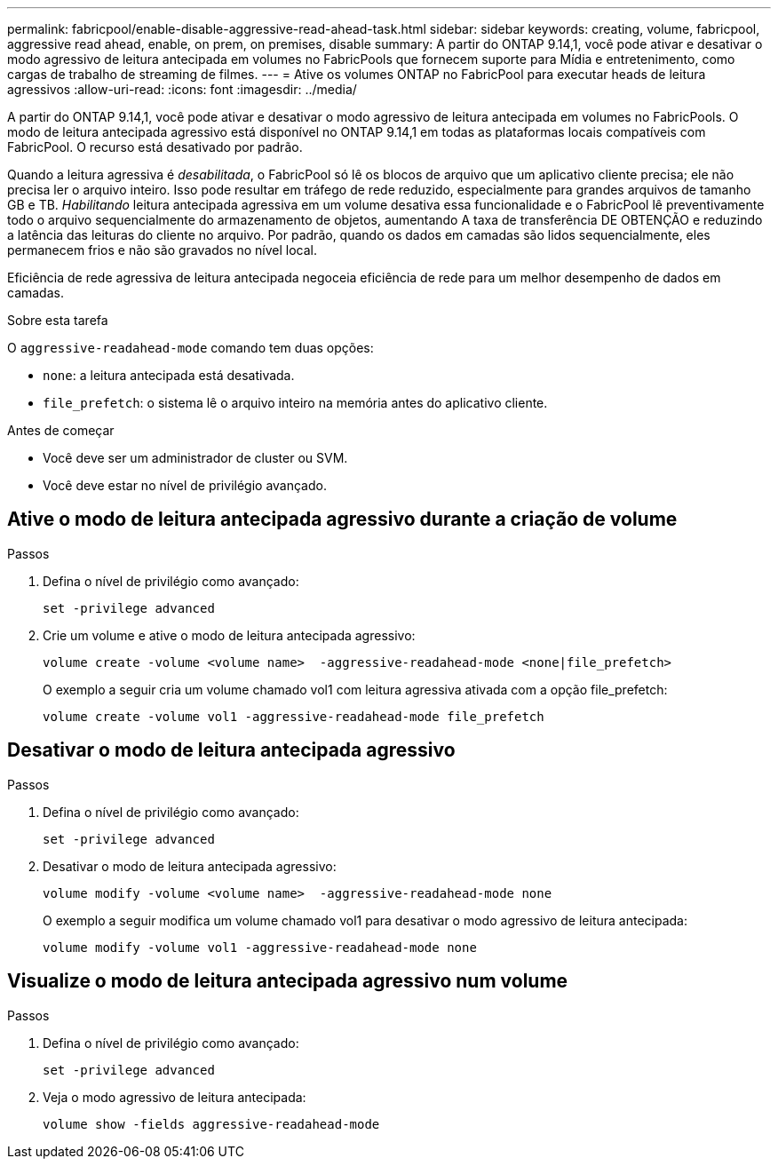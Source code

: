 ---
permalink: fabricpool/enable-disable-aggressive-read-ahead-task.html 
sidebar: sidebar 
keywords: creating, volume, fabricpool, aggressive read ahead, enable, on prem, on premises, disable 
summary: A partir do ONTAP 9.14,1, você pode ativar e desativar o modo agressivo de leitura antecipada em volumes no FabricPools que fornecem suporte para Mídia e entretenimento, como cargas de trabalho de streaming de filmes. 
---
= Ative os volumes ONTAP no FabricPool para executar heads de leitura agressivos
:allow-uri-read: 
:icons: font
:imagesdir: ../media/


[role="lead"]
A partir do ONTAP 9.14,1, você pode ativar e desativar o modo agressivo de leitura antecipada em volumes no FabricPools. O modo de leitura antecipada agressivo está disponível no ONTAP 9.14,1 em todas as plataformas locais compatíveis com FabricPool. O recurso está desativado por padrão.

Quando a leitura agressiva é _desabilitada_, o FabricPool só lê os blocos de arquivo que um aplicativo cliente precisa; ele não precisa ler o arquivo inteiro. Isso pode resultar em tráfego de rede reduzido, especialmente para grandes arquivos de tamanho GB e TB. _Habilitando_ leitura antecipada agressiva em um volume desativa essa funcionalidade e o FabricPool lê preventivamente todo o arquivo sequencialmente do armazenamento de objetos, aumentando A taxa de transferência DE OBTENÇÃO e reduzindo a latência das leituras do cliente no arquivo. Por padrão, quando os dados em camadas são lidos sequencialmente, eles permanecem frios e não são gravados no nível local.

Eficiência de rede agressiva de leitura antecipada negoceia eficiência de rede para um melhor desempenho de dados em camadas.

.Sobre esta tarefa
O `aggressive-readahead-mode` comando tem duas opções:

* `none`: a leitura antecipada está desativada.
* `file_prefetch`: o sistema lê o arquivo inteiro na memória antes do aplicativo cliente.


.Antes de começar
* Você deve ser um administrador de cluster ou SVM.
* Você deve estar no nível de privilégio avançado.




== Ative o modo de leitura antecipada agressivo durante a criação de volume

.Passos
. Defina o nível de privilégio como avançado:
+
[source, cli]
----
set -privilege advanced
----
. Crie um volume e ative o modo de leitura antecipada agressivo:
+
[source, cli]
----
volume create -volume <volume name>  -aggressive-readahead-mode <none|file_prefetch>
----
+
O exemplo a seguir cria um volume chamado vol1 com leitura agressiva ativada com a opção file_prefetch:

+
[listing]
----
volume create -volume vol1 -aggressive-readahead-mode file_prefetch
----




== Desativar o modo de leitura antecipada agressivo

.Passos
. Defina o nível de privilégio como avançado:
+
[source, cli]
----
set -privilege advanced
----
. Desativar o modo de leitura antecipada agressivo:
+
[source, cli]
----
volume modify -volume <volume name>  -aggressive-readahead-mode none
----
+
O exemplo a seguir modifica um volume chamado vol1 para desativar o modo agressivo de leitura antecipada:

+
[listing]
----
volume modify -volume vol1 -aggressive-readahead-mode none
----




== Visualize o modo de leitura antecipada agressivo num volume

.Passos
. Defina o nível de privilégio como avançado:
+
[source, cli]
----
set -privilege advanced
----
. Veja o modo agressivo de leitura antecipada:
+
[source, cli]
----
volume show -fields aggressive-readahead-mode
----

